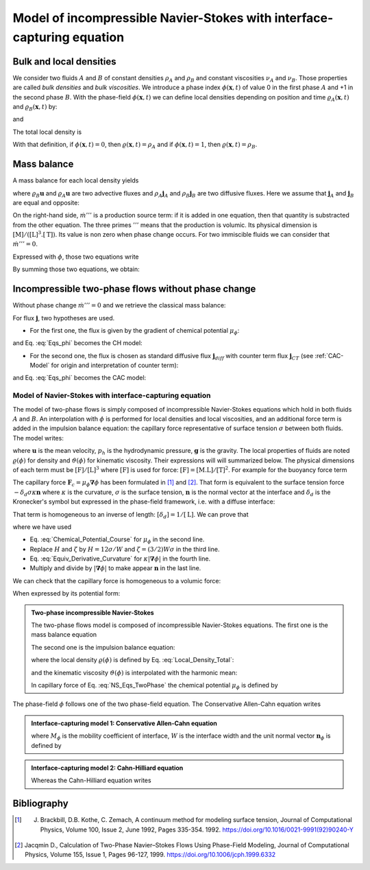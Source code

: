 .. _Model_iNS_with_PhaseField_Course:

Model of incompressible Navier-Stokes with interface-capturing equation
=======================================================================

Bulk and local densities
------------------------

We consider two fluids :math:`A` and :math:`B` of constant densities :math:`\rho_A` and :math:`\rho_B` and constant viscosities :math:`\nu_A` and :math:`\nu_B`. Those properties are called *bulk densities* and *bulk viscosities*. We introduce a phase index :math:`\phi(\boldsymbol{x},t)` of value 0 in the first phase :math:`A` and +1 in the second phase :math:`B`. With the phase-field :math:`\phi(\boldsymbol{x},t)` we can define local densities depending on position and time :math:`\varrho_A(\boldsymbol{x},t)` and :math:`\varrho_B(\boldsymbol{x},t)` by:

.. math::
   :label: Local_Density_A

   \varrho_{A}(\boldsymbol{x},t)=\rho_{A}(1-\phi(\boldsymbol{x},t))

and 

.. math::
   :label: Local_Density_B

   \varrho_{B}(\boldsymbol{x},t)=\rho_{B}\phi(\boldsymbol{x},t)

The total local density is

.. math::
   :label: Local_Density_Total

   \varrho(\boldsymbol{x},t)=\rho_{B}\phi(\boldsymbol{x},\,t)+\rho_{A}(1-\phi(\boldsymbol{x},t))

With that definition, if :math:`\phi(\boldsymbol{x},t)=0`, then :math:`\varrho(\boldsymbol{x},t)=\rho_A` and if :math:`\phi(\boldsymbol{x},t)=1`, then :math:`\varrho(\boldsymbol{x},t)=\rho_B`.

Mass balance
------------

A mass balance for each local density yields

.. math::
   :label: Mass_Balance_TwoPhase_Course

   \begin{eqnarray}
      \frac{\partial\varrho_{A}}{\partial t}+\boldsymbol{\nabla}\cdot(\varrho_{A}\boldsymbol{u}+\rho_{A}\boldsymbol{j}_{A})& = & -\dot{m}'''\\
      \frac{\partial\varrho_{B}}{\partial t}+\boldsymbol{\nabla}\cdot(\varrho_{B}\boldsymbol{u}+\rho_{B}\boldsymbol{j}_{B})& = & +\dot{m}'''
   \end{eqnarray}

where :math:`\varrho_{B}\boldsymbol{u}` and :math:`\varrho_{A}\boldsymbol{u}` are two advective fluxes and :math:`\rho_{A}\boldsymbol{j}_{A}` and :math:`\rho_{B}\boldsymbol{j}_{B}` are two diffusive fluxes. Here we assume that :math:`\boldsymbol{j}_{A}` and :math:`\boldsymbol{j}_{B}` are equal and opposite:

.. math::
   :label: Fluxes_Assumption

   \boldsymbol{j}=\boldsymbol{j}_{B}=-\boldsymbol{j}_{A}

On the right-hand side, :math:`\dot{m}'''` is a production source term: if it is added in one equation, then that quantity is substracted from the other equation. The three primes :math:`'''` means that the production is volumic. Its physical dimension is :math:`[\text{M}]/([\text{L}]^3.[\text{T}])`. Its value is non zero when phase change occurs. For two immiscible fluids we can consider that :math:`\dot{m}'''=0`.

Expressed with :math:`\phi`, those two equations write

.. math::
   :label: Eqs_phi

   \begin{eqnarray}
      \frac{\partial\phi}{\partial t}+\boldsymbol{\nabla}\cdot(\boldsymbol{u}\phi+\boldsymbol{j})& = & +\frac{\dot{m}'''}{\rho_{B}}\\
      \frac{\partial(1-\phi)}{\partial t}+\boldsymbol{\nabla}\cdot(\boldsymbol{u}(1-\phi)-\boldsymbol{j}) & = & -\frac{\dot{m}'''}{\rho_{A}}
   \end{eqnarray}

By summing those two equations, we obtain:

.. math::
   :label: Mass_Conservation_TwoPhase_with_m_Course

   \boldsymbol{\nabla}\cdot\boldsymbol{u}=\dot{m}'''\left(\frac{1}{\rho_{B}}-\frac{1}{\rho_{A}}\right)

Incompressible two-phase flows without phase change
---------------------------------------------------

Without phase change :math:`\dot{m}'''=0` and we retrieve the classical mass balance:

.. math::
   :label: Mass_Balance_TwoPhase_Course

   \boldsymbol{\nabla}\cdot\boldsymbol{u}=0

For flux :math:`\boldsymbol{j}`, two hypotheses are used.

- For the first one, the flux is given by the gradient of chemical potential :math:`\mu_{\phi}`:

.. math::
   :label: Cahn_Hilliard_Flux

   \begin{eqnarray}
      \boldsymbol{j} & = & -\mathcal{M}_{\phi}\boldsymbol{\nabla}\mu_{\phi}\\
      & = & -M_{\phi}\boldsymbol{\nabla}\left[2\phi(1-\phi)(1-2\phi)-\frac{W^2}{8}\boldsymbol{\nabla}^{2}\phi  \right]
   \end{eqnarray}

and Eq. :eq:`Eqs_phi` becomes the CH model:

.. math::
   :label: Cahn_Hilliard_TwoPhase

   \frac{\partial\phi(\boldsymbol{x},t)}{\partial t}=\boldsymbol{\nabla}\cdot\left\{M_{\phi}\boldsymbol{\nabla}\left[2\phi(1-\phi)(1-2\phi)-\frac{W^2}{8}\boldsymbol{\nabla}^{2}\phi  \right]\right\}

- For the second one, the flux is chosen as standard diffusive flux :math:`\boldsymbol{j}_{diff}` with counter term flux :math:`\boldsymbol{j}_{CT}` (see :ref:`CAC-Model` for origin and interpretation of counter term):

.. math::
   :label: Counter_Term_Flux_Course

   \boldsymbol{j}=-M_{\phi}\boldsymbol{\nabla}\phi+\frac{4}{W}\phi(1-\phi)\boldsymbol{n}_{\phi}

and Eq. :eq:`Eqs_phi` becomes the CAC model:

.. math::
   :label: CAC_TwoPhase

   \frac{\partial\phi}{\partial t}+\boldsymbol{\nabla}\cdot(\boldsymbol{u}\phi)=\boldsymbol{\nabla}\cdot\left[M_{\phi}\left(\boldsymbol{\nabla}\phi-\frac{4}{W}\phi(1-\phi)\boldsymbol{n}_{\phi}\right)\right]

Model of Navier-Stokes with interface-capturing equation
""""""""""""""""""""""""""""""""""""""""""""""""""""""""

The model of two-phase flows is simply composed of incompressible Navier-Stokes equations which hold in both fluids :math:`A` and :math:`B`. An interpolation with :math:`\phi` is performed for local densities and local viscosities, and an additional force term is added in the impulsion balance equation: the capillary force representative of surface tension :math:`\sigma` between both fluids. The model writes:

.. math::
   :label:

   \begin{eqnarray}
      \boldsymbol{\nabla}\cdot\boldsymbol{u} & = & 0\\
      \varrho(\phi)\underbrace{\left[\frac{\partial\boldsymbol{u}}{\partial t}+\boldsymbol{\nabla}\cdot(\boldsymbol{u}\boldsymbol{u})\right]}_{\text{Acceleration}}& = & \underbrace{-\boldsymbol{\nabla}p_{h}}_{\text{Pressure force}}+\underbrace{\boldsymbol{\nabla}\cdot\left[\varrho(\phi)\vartheta(\phi)(\boldsymbol{\nabla}\boldsymbol{u}+\boldsymbol{\nabla}\boldsymbol{u}^{T})\right]}_{\text{Viscous force}}+\underbrace{\mu_{\phi}\boldsymbol{\nabla}\phi}_{\text{Capillary force }\boldsymbol{F}_{c}}+\underbrace{\varrho(\phi)\boldsymbol{g}}_{\text{Buoyancy}}
   \end{eqnarray}

where :math:`\boldsymbol{u}` is the mean velocity, :math:`p_h` is the hydrodynamic pressure, :math:`\boldsymbol{g}` is the gravity. The local properties of fluids are noted :math:`\varrho(\phi)` for density and :math:`\vartheta(\phi)` for kinematic viscosity. Their expressions will will summarized below. The physical dimensions of each term must be :math:`[\text{F}]/[\text{L}]^3` where :math:`[\text{F}]` is used for force: :math:`[\text{F}]=[\text{M.L}]/[\text{T}]^2`. For example for the buoyancy force term

.. math::
   :label: Physical_Dim_grhog

   [\varrho(\phi)\boldsymbol{g}]=\frac{[\text{M}]}{[\text{L}]^3} \frac{[\text{L}]}{[\text{T}]^2}=\frac{[\text{F}]}{[\text{L}]^3}

The capillary force :math:`\boldsymbol{F}_c=\mu_{\phi}\boldsymbol{\nabla}\phi` has been formulated in [1]_ and [2]_. That form is equivalent to the surface tension force :math:`-\delta_d \sigma \kappa \boldsymbol{n}` where :math:`\kappa` is the curvature, :math:`\sigma` is the surface tension, :math:`\boldsymbol{n}` is the normal vector at the interface and :math:`\delta_d` is the Kronecker's symbol but expressed in the phase-field framework, i.e. with a diffuse interface:

.. math::
   :label:

   \delta_{d}=\frac{3}{2}W\left|\boldsymbol{\nabla}\phi\right|^{2}

That term is homogeneous to an inverse of length: :math:`[\delta_d]=1/[\text{L}]`. We can prove that

.. math::
   :label: Proof-Equiv-Surface-Tension_NSAC

   \begin{eqnarray}
      \boldsymbol{F}_{c} & = & \mu_{\phi}\boldsymbol{\nabla}\phi\\
      & = & \Bigl[4H\phi(\phi-1)(\phi-1/2)-\zeta\boldsymbol{\nabla}^{2}\phi\Bigr]\boldsymbol{\nabla}\phi\\
      & = & -\frac{3}{2}W\sigma\Bigl[\Delta\phi-\frac{16}{W^{2}}\phi(1-\phi)(1-2\phi)\Bigr]\boldsymbol{\nabla}\phi\\
      & = & -\frac{3}{2}W\sigma\kappa\left|\boldsymbol{\nabla}\phi\right|\boldsymbol{\nabla}\phi\\
      & = & -\delta_{d}\sigma\kappa\boldsymbol{n}
   \end{eqnarray}

where we have used

- Eq. :eq:`Chemical_Potential_Course` for :math:`\mu_{\phi}` in the second line.
- Replace :math:`H` and :math:`\zeta` by :math:`H=12\sigma/W` and :math:`\zeta=(3/2)W\sigma` in the third line.
- Eq. :eq:`Equiv_Derivative_Curvature` for :math:`\kappa\left|\boldsymbol{\nabla}\phi\right|` in the fourth line.
- Multiply and divide by :math:`\left|\boldsymbol{\nabla}\phi\right|` to make appear :math:`\boldsymbol{n}` in the last line.

We can check that the capillary force is homogeneous to a volumic force:

.. math::
   :label: Check_PhysDim_Fc

   [\delta_{d}\sigma\kappa\boldsymbol{n}]=\frac{1}{[\text{L}]}\times \frac{[\text{F}]}{[\text{L}]}\times \frac{1}{[\text{L}]}=\frac{[\text{F}]}{[\text{L}]^3}

When expressed by its potential form:

.. math::
   :label: 

   [\mu_{\phi}\boldsymbol{\nabla}\phi]=\frac{\text{E}}{[\text{L}]^3}\times \frac{1}{[\text{L}]}=\frac{[\text{F.L}]}{[\text{L}]^3}\times \frac{1}{[\text{L}]}=\frac{[\text{F}]}{[\text{L}]^3}

.. admonition:: Two-phase incompressible Navier-Stokes
   :class: hint

   The two-phase flows model is composed of incompressible Navier-Stokes equations. The first one is the mass balance equation

   .. math::
      :label: TwoPhase_MassBalance

      \boldsymbol{\nabla}\cdot\boldsymbol{u}=0

   The second one is the impulsion balance equation:

   .. math::
      :label: NS_Eqs_TwoPhase

      \varrho(\phi)\left[\frac{\partial\boldsymbol{u}}{\partial t}+\boldsymbol{\nabla}\cdot(\boldsymbol{u}\boldsymbol{u})\right]=-\boldsymbol{\nabla}p_{h}+\boldsymbol{\nabla}\cdot\left[\varrho(\phi)\vartheta(\phi)\left(\boldsymbol{\nabla}\boldsymbol{u}+\boldsymbol{\nabla}\boldsymbol{u}^{T}\right)\right]+\mu_{\phi}\boldsymbol{\nabla}\phi+\varrho(\phi)\boldsymbol{g}

   where the local density :math:`\varrho(\phi)` is defined by Eq. :eq:`Local_Density_Total`:

   .. math::
      :label: Interpolation_Density

      \varrho(\boldsymbol{x},t)=\rho_{B}\phi(\boldsymbol{x},\,t)+\rho_{A}(1-\phi(\boldsymbol{x},t))

   and the kinematic viscosity :math:`\vartheta(\phi)` is interpolated with the harmonic mean:

   .. math::
      :label: Interpolation_Viscosity

      \frac{1}{\vartheta(\phi)}=\frac{\phi}{\nu_{B}}+\frac{1-\phi}{\nu_{A}}

   In capillary force of Eq. :eq:`NS_Eqs_TwoPhase` the chemical potential :math:`\mu_{\phi}` is defined by

   .. math::
      :label: Chem_Pot_TwoPhase

      \mu_{\phi}=\frac{3}{2}\sigma W\left[\frac{16}{W^2}\phi(1-\phi)(1-2\phi)-\boldsymbol{\nabla}^{2}\phi\right]

The phase-field :math:`\phi` follows one of the two phase-field equation. The Conservative Allen-Cahn equation writes

.. admonition:: Interface-capturing model 1: Conservative Allen-Cahn equation
   :class: hint

   .. math::
      :label: CAC_Eq_TwoPhase

      \frac{\partial\phi}{\partial t}+\boldsymbol{\nabla}\cdot(\boldsymbol{u}\phi)=\boldsymbol{\nabla}\cdot\left[M_{\phi}\left(\boldsymbol{\nabla}\phi-\frac{4}{W}\phi(1-\phi)\boldsymbol{n}_{\phi}\right)\right]

   where :math:`M_{\phi}` is the mobility coefficient of interface, :math:`W` is the interface width and the unit normal vector :math:`\boldsymbol{n}_{\phi}` is defined by

   .. math::
      :label: TwoPhase_Def_n

      \boldsymbol{n}_{\phi}=\frac{\boldsymbol{\nabla}\phi}{|\boldsymbol{\nabla}\phi|}

.. admonition:: Interface-capturing model 2: Cahn-Hilliard equation
   :class: hint

   Whereas the Cahn-Hilliard equation writes

   .. math::
      :label: CH_Eq_TwoPhase

      \frac{\partial\phi(\boldsymbol{x},t)}{\partial t}=\boldsymbol{\nabla}\cdot\left\{M_{\phi}\boldsymbol{\nabla}\left[2\phi(1-\phi)(1-2\phi)-\frac{W^2}{8}\boldsymbol{\nabla}^{2}\phi  \right]\right\}

Bibliography
------------

.. [1] J. Brackbill, D.B. Kothe, C. Zemach, A continuum method for modeling surface tension, Journal of Computational Physics, Volume 100, Issue 2, June 1992, Pages 335-354. 1992. https://doi.org/10.1016/0021-9991(92)90240-Y

.. [2] Jacqmin D., Calculation of Two-Phase Navier–Stokes Flows Using Phase-Field Modeling, Journal of Computational Physics, Volume 155, Issue 1, Pages 96-127, 1999. https://doi.org/10.1006/jcph.1999.6332